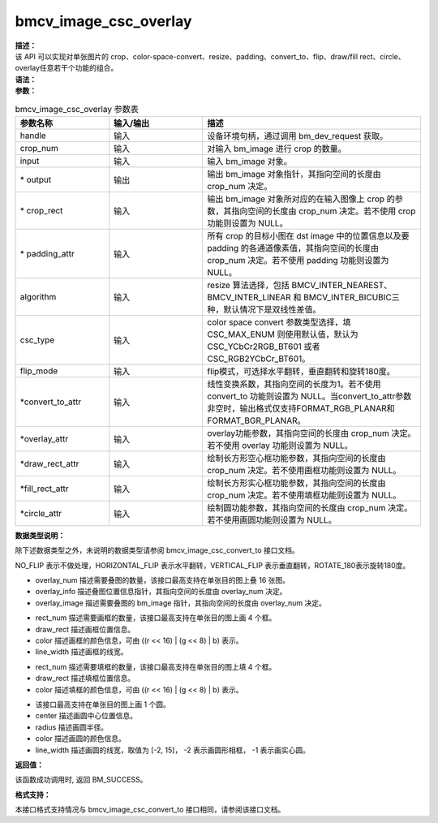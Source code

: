 bmcv_image_csc_overlay
-------------------------

| **描述：**

| 该 API 可以实现对单张图片的 crop、color-space-convert、resize、padding、convert_to、flip、draw/fill rect、circle、overlay任意若干个功能的组合。

| **语法：**

.. code-block:: c++
    :linenos:
    :lineno-start: 1
    :force:

    DECL_EXPORT bm_status_t bmcv_image_csc_overlay(
        bm_handle_t             handle,
        int                     crop_num,
        bm_image                input,
        bm_image*               output,
        bmcv_rect_t*            crop_rect = NULL,
        bmcv_padding_attr_t*    padding_attr = NULL,
        bmcv_resize_algorithm   algorithm = BMCV_INTER_LINEAR,
        csc_type_t              csc_type = CSC_MAX_ENUM,
        bmcv_flip_mode          flip_mode = NO_FLIP,
        bmcv_convert_to_attr*   convert_to_attr = NULL,
        bmcv_overlay_attr*      overlay_attr = NULL,
        bmcv_draw_rect_attr*    draw_rect_attr = NULL,
        bmcv_fill_rect_attr*    fill_rect_attr = NULL,
        bmcv_circle_attr*       circle_attr = NULL);

| **参数：**

.. list-table:: bmcv_image_csc_overlay 参数表
    :widths: 15 15 35

    * - **参数名称**
      - **输入/输出**
      - **描述**
    * - handle
      - 输入
      - 设备环境句柄，通过调用 bm_dev_request 获取。
    * - crop_num
      - 输入
      - 对输入 bm_image 进行 crop 的数量。
    * - input
      - 输入
      - 输入 bm_image 对象。
    * - \* output
      - 输出
      - 输出 bm_image 对象指针，其指向空间的长度由 crop_num 决定。
    * - \* crop_rect
      - 输入
      - 输出 bm_image 对象所对应的在输入图像上 crop 的参数，其指向空间的长度由 crop_num 决定。若不使用 crop 功能则设置为 NULL。
    * - \* padding_attr
      - 输入
      - 所有 crop 的目标小图在 dst image 中的位置信息以及要 padding 的各通道像素值，其指向空间的长度由 crop_num 决定。若不使用 padding 功能则设置为 NULL。
    * - algorithm
      - 输入
      - resize 算法选择，包括 BMCV_INTER_NEAREST、BMCV_INTER_LINEAR 和 BMCV_INTER_BICUBIC三种，默认情况下是双线性差值。
    * - csc_type
      - 输入
      - color space convert 参数类型选择，填 CSC_MAX_ENUM 则使用默认值，默认为 CSC_YCbCr2RGB_BT601 或者 CSC_RGB2YCbCr_BT601。
    * - flip_mode
      - 输入
      - flip模式，可选择水平翻转，垂直翻转和旋转180度。
    * - \*convert_to_attr
      - 输入
      - 线性变换系数，其指向空间的长度为1。若不使用 convert_to 功能则设置为 NULL。当convert_to_attr参数非空时，输出格式仅支持FORMAT_RGB_PLANAR和FORMAT_BGR_PLANAR。
    * - \*overlay_attr
      - 输入
      - overlay功能参数，其指向空间的长度由 crop_num 决定。若不使用 overlay 功能则设置为 NULL。
    * - \*draw_rect_attr
      - 输入
      - 绘制长方形空心框功能参数，其指向空间的长度由 crop_num 决定。若不使用画框功能则设置为 NULL。
    * - \*fill_rect_attr
      - 输入
      - 绘制长方形实心框功能参数，其指向空间的长度由 crop_num 决定。若不使用填框功能则设置为 NULL。
    * - \*circle_attr
      - 输入
      - 绘制圆功能参数，其指向空间的长度由 crop_num 决定。若不使用画圆功能则设置为 NULL。

| **数据类型说明：**

除下述数据类型之外，未说明的数据类型请参阅 bmcv_image_csc_convert_to 接口文档。

.. code-block:: c++
    :linenos:
    :lineno-start: 1
    :force:

    typedef enum {
        NO_FLIP = 0,
        HORIZONTAL_FLIP = 1,
        VERTICAL_FLIP = 2,
        ROTATE_180 = 3,
    } bmcv_flip_mode;

NO_FLIP 表示不做处理，HORIZONTAL_FLIP 表示水平翻转，VERTICAL_FLIP 表示垂直翻转，ROTATE_180表示旋转180度。

.. code-block:: c++
    :linenos:
    :lineno-start: 1
    :force:

    typedef struct bmcv_overlay_attr {
        char          overlay_num;
        bmcv_rect_t*  overlay_info;
        bm_image*     overlay_image;
    } bmcv_overlay_attr;

* overlay_num 描述需要叠图的数量，该接口最高支持在单张目的图上叠 16 张图。

* overlay_info 描述叠图位置信息指针，其指向空间的长度由 overlay_num 决定。

* overlay_image 描述需要叠图的 bm_image 指针，其指向空间的长度由 overlay_num 决定。

.. code-block:: c++
    :linenos:
    :lineno-start: 1
    :force:

    typedef struct bmcv_draw_rect_attr {
        char          rect_num;
        bmcv_rect_t   draw_rect[4];
        unsigned int  color[4];
        short         line_width[4];
    } bmcv_draw_rect_attr;

* rect_num 描述需要画框的数量，该接口最高支持在单张目的图上画 4 个框。

* draw_rect 描述画框位置信息。

* color 描述画框的颜色信息，可由 ((r << 16) | (g << 8) | b) 表示。

* line_width 描述画框的线宽。

.. code-block:: c++
    :linenos:
    :lineno-start: 1
    :force:

    typedef struct bmcv_fill_rect_attr {
        char          rect_num;
        bmcv_rect_t   fill_rect[4];
        unsigned int  color[4];
    } bmcv_fill_rect_attr;

* rect_num 描述需要填框的数量，该接口最高支持在单张目的图上填 4 个框。

* draw_rect 描述填框位置信息。

* color 描述填框的颜色信息，可由 ((r << 16) | (g << 8) | b) 表示。

.. code-block:: c++
    :linenos:
    :lineno-start: 1
    :force:

    typedef struct bmcv_circle_attr {
        bmcv_point_t  center;
        short         radius;
        bmcv_color_t  color;
        signed char   line_width;
    } bmcv_circle_attr;

* 该接口最高支持在单张目的图上画 1 个圆。

* center 描述画圆中心位置信息。

* radius 描述画圆半径。

* color 描述画圆的颜色信息。

* line_width 描述画圆的线宽，取值为 [-2, 15]， -2 表示画圆形相框， -1 表示画实心圆。

| **返回值：**

该函数成功调用时, 返回 BM_SUCCESS。

**格式支持：**

本接口格式支持情况与 bmcv_image_csc_convert_to 接口相同，请参阅该接口文档。